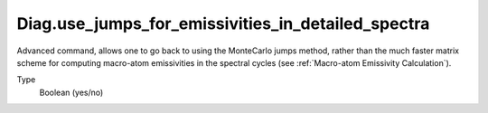 Diag.use_jumps_for_emissivities_in_detailed_spectra
============================================================
Advanced command, allows one to go back to using the MonteCarlo jumps method, 
rather than the much faster matrix scheme for 
computing macro-atom emissivities in the spectral cycles (see :ref:`Macro-atom Emissivity Calculation`).

Type
  Boolean (yes/no)